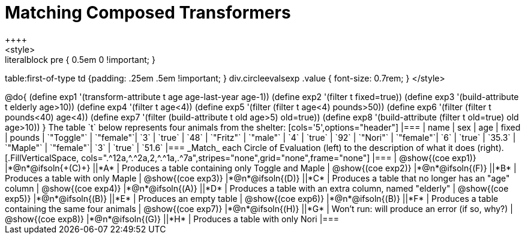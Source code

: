 = Matching Composed Transformers
++++
<style>
.literalblock pre { 0.5em 0 !important; }
table:first-of-type td {padding: .25em .5em !important; }
div.circleevalsexp .value { font-size: 0.7rem; }
</style>
++++

@do{

(define exp1 '(transform-attribute t age age-last-year age-1))
(define exp2 '(filter t fixed=true))
(define exp3 '(build-attribute t elderly age>10))
(define exp4 '(filter t age<4))
(define exp5 '(filter (filter t age<4) pounds>50))
(define exp6 '(filter (filter t pounds<40) age<4))
(define exp7 '(filter (build-attribute t old age>5) old=true))
(define exp8 '(build-attribute (filter t old=true) old age>10))

}


The table `t` below represents four animals from the shelter:

[cols='5',options="header"]
|===
| name        | sex       | age   | fixed   | pounds
| `"Toggle"`  | `"female"`| `3`   | `true`  | `48`
| `"Fritz"`   | `"male"`  | `4`   | `true`  | `92`
| `"Nori"`    | `"female"`| `6`   | `true`  | `35.3`
| `"Maple"`   | `"female"`| `3`   | `true`  | `51.6`
|===

_Match_ each Circle of Evaluation (left) to the description of what it does (right).

[.FillVerticalSpace, cols=".^12a,^.^2a,2,^.^1a,.^7a",stripes="none",grid="none",frame="none"]
|===

| @show{(coe exp1)}
|*@n*@ifsoln{+(C)+} ||*A*
| Produces a table containing only Toggle and Maple

| @show{(coe exp2)}
|*@n*@ifsoln{(F)} ||*B*
| Produces a table with only Maple

| @show{(coe exp3)}
|*@n*@ifsoln{(D)} ||*C*
| Produces a table that no longer has an "age" column

| @show{(coe exp4)}
|*@n*@ifsoln{(A)} ||*D*
| Produces a table with an extra column, named "elderly"

| @show{(coe exp5)}
|*@n*@ifsoln{(B)} ||*E*
| Produces an empty table

| @show{(coe exp6)}
|*@n*@ifsoln{(B)} ||*F*
| Produces a table containing the same four animals

| @show{(coe exp7)}
|*@n*@ifsoln{(H)} ||*G*
| Won’t run: will produce an error (if so, why?)

| @show{(coe exp8)}
|*@n*@ifsoln{(G)} ||*H*
| Produces a table with only Nori

|===
